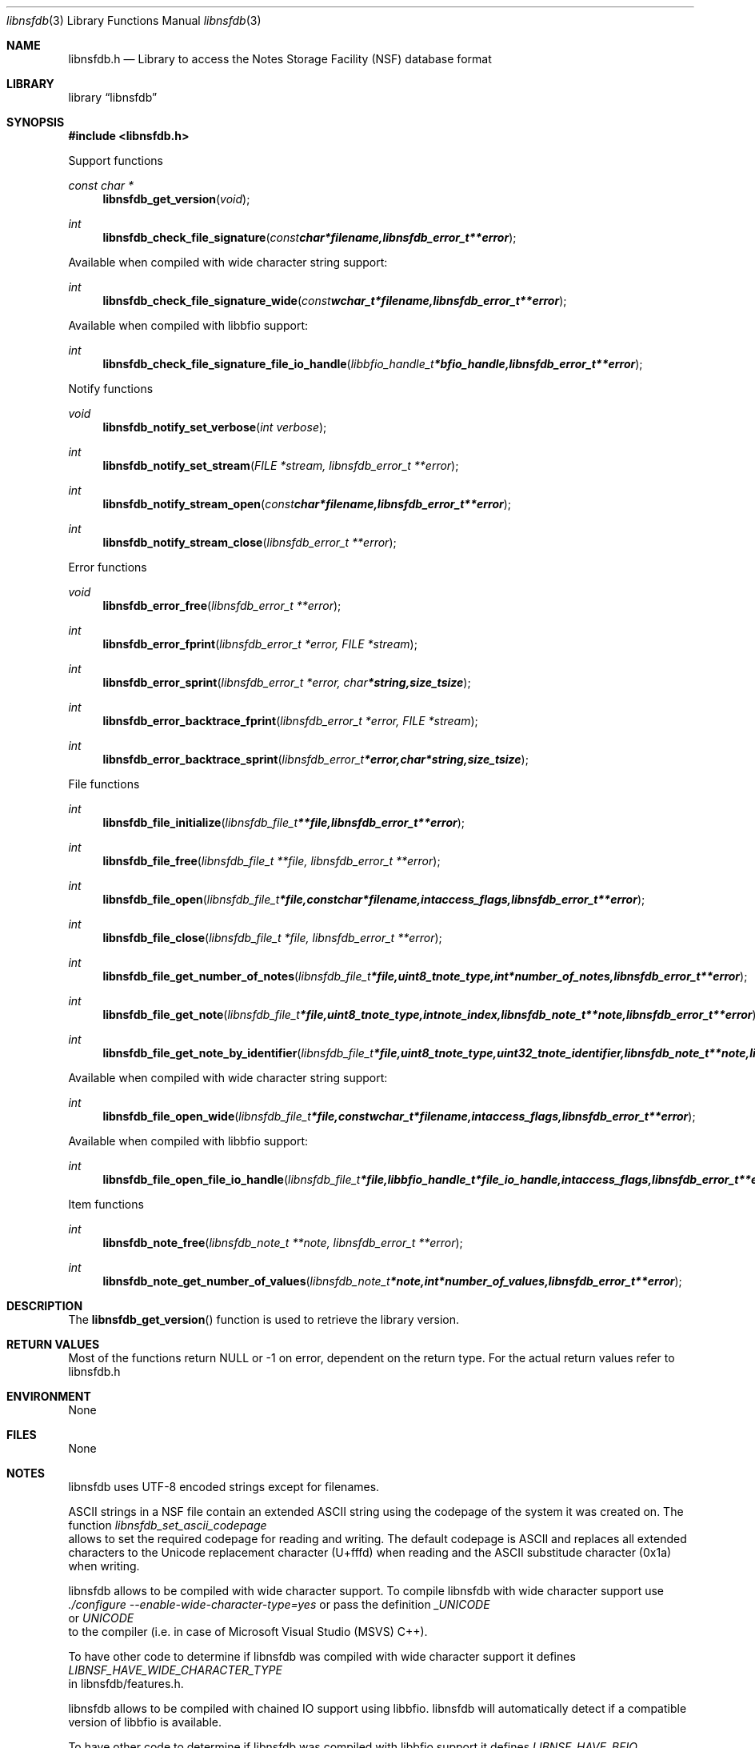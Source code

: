 .Dd November 24, 2014
.Dt libnsfdb 3
.Os libnsfdb
.Sh NAME
.Nm libnsfdb.h
.Nd Library to access the Notes Storage Facility (NSF) database format
.Sh LIBRARY
.Lb libnsfdb
.Sh SYNOPSIS
.In libnsfdb.h
.Pp
Support functions
.Ft const char *
.Fn libnsfdb_get_version "void"
.Ft int
.Fn libnsfdb_check_file_signature "const char *filename, libnsfdb_error_t **error"
.Pp
Available when compiled with wide character string support:
.Ft int
.Fn libnsfdb_check_file_signature_wide "const wchar_t *filename, libnsfdb_error_t **error"
.Pp
Available when compiled with libbfio support:
.Ft int
.Fn libnsfdb_check_file_signature_file_io_handle "libbfio_handle_t *bfio_handle, libnsfdb_error_t **error"
.Pp
Notify functions
.Ft void
.Fn libnsfdb_notify_set_verbose "int verbose"
.Ft int
.Fn libnsfdb_notify_set_stream "FILE *stream, libnsfdb_error_t **error"
.Ft int
.Fn libnsfdb_notify_stream_open "const char *filename, libnsfdb_error_t **error"
.Ft int
.Fn libnsfdb_notify_stream_close "libnsfdb_error_t **error"
.Pp
Error functions
.Ft void 
.Fn libnsfdb_error_free "libnsfdb_error_t **error"
.Ft int
.Fn libnsfdb_error_fprint "libnsfdb_error_t *error, FILE *stream"
.Ft int
.Fn libnsfdb_error_sprint "libnsfdb_error_t *error, char *string, size_t size"
.Ft int 
.Fn libnsfdb_error_backtrace_fprint "libnsfdb_error_t *error, FILE *stream"
.Ft int
.Fn libnsfdb_error_backtrace_sprint "libnsfdb_error_t *error, char *string, size_t size"
.Pp
File functions
.Ft int
.Fn libnsfdb_file_initialize "libnsfdb_file_t **file, libnsfdb_error_t **error"
.Ft int
.Fn libnsfdb_file_free "libnsfdb_file_t **file, libnsfdb_error_t **error"
.Ft int
.Fn libnsfdb_file_open "libnsfdb_file_t *file, const char *filename, int access_flags, libnsfdb_error_t **error"
.Ft int
.Fn libnsfdb_file_close "libnsfdb_file_t *file, libnsfdb_error_t **error"
.Ft int
.Fn libnsfdb_file_get_number_of_notes "libnsfdb_file_t *file, uint8_t note_type, int *number_of_notes, libnsfdb_error_t **error"
.Ft int
.Fn libnsfdb_file_get_note "libnsfdb_file_t *file, uint8_t note_type, int note_index, libnsfdb_note_t **note, libnsfdb_error_t **error"
.Ft int
.Fn libnsfdb_file_get_note_by_identifier "libnsfdb_file_t *file, uint8_t note_type, uint32_t note_identifier, libnsfdb_note_t **note, libnsfdb_error_t **error"
.Pp
Available when compiled with wide character string support:
.Ft int
.Fn libnsfdb_file_open_wide "libnsfdb_file_t *file, const wchar_t *filename, int access_flags, libnsfdb_error_t **error"
.Pp
Available when compiled with libbfio support:
.Ft int
.Fn libnsfdb_file_open_file_io_handle "libnsfdb_file_t *file, libbfio_handle_t *file_io_handle, int access_flags, libnsfdb_error_t **error"
.Pp
Item functions
.Ft int
.Fn libnsfdb_note_free " libnsfdb_note_t **note, libnsfdb_error_t **error"
.Ft int
.Fn libnsfdb_note_get_number_of_values " libnsfdb_note_t *note, int *number_of_values, libnsfdb_error_t **error"
.Sh DESCRIPTION
The
.Fn libnsfdb_get_version
function is used to retrieve the library version.
.Sh RETURN VALUES
Most of the functions return NULL or -1 on error, dependent on the return type. For the actual return values refer to libnsfdb.h
.Sh ENVIRONMENT
None
.Sh FILES
None
.Sh NOTES
libnsfdb uses UTF-8 encoded strings except for filenames.

ASCII strings in a NSF file contain an extended ASCII string using the codepage of the system it was created on. The function
.Ar libnsfdb_set_ascii_codepage
 allows to set the required codepage for reading and writing. The default codepage is ASCII and replaces all extended characters to the Unicode replacement character (U+fffd) when reading and the ASCII substitude character (0x1a) when writing.

libnsfdb allows to be compiled with wide character support.
To compile libnsfdb with wide character support use
.Ar ./configure --enable-wide-character-type=yes
or pass the definition
.Ar _UNICODE
 or
.Ar UNICODE
 to the compiler (i.e. in case of Microsoft Visual Studio (MSVS) C++).

To have other code to determine if libnsfdb was compiled with wide character support it defines
.Ar LIBNSF_HAVE_WIDE_CHARACTER_TYPE
 in libnsfdb/features.h.

libnsfdb allows to be compiled with chained IO support using libbfio.
libnsfdb will automatically detect if a compatible version of libbfio is available.

To have other code to determine if libnsfdb was compiled with libbfio support it defines
.Ar LIBNSF_HAVE_BFIO
 in libnsfdb/features.h.

.Sh BUGS
Please report bugs of any kind to <joachim.metz@gmail.com> or on the project website:
https://github.com/libyal/libnsfdb/
.Sh AUTHOR
These man pages were written by Joachim Metz.
.Sh COPYRIGHT
Copyright 2010-2014, Joachim Metz <joachim.metz@gmail.com>.
This is free software; see the source for copying conditions. There is NO warranty; not even for MERCHANTABILITY or FITNESS FOR A PARTICULAR PURPOSE.
.Sh SEE ALSO
the libnsfdb.h include file
